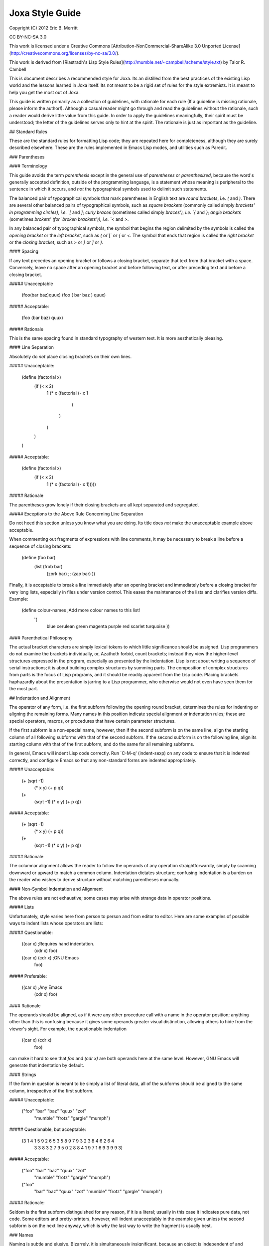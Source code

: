 Joxa Style Guide
****************
Copyright (C) 2012 Eric B. Merritt

CC BY-NC-SA 3.0

This work is licensed under a Creative Commons
[Attribution-NonCommercial-ShareAlike 3.0 Unported License](http://creativecommons.org/licenses/by-nc-sa/3.0/).

This work is derived from
[Riastradh's Lisp Style Rules](http://mumble.net/~campbell/scheme/style.txt)
by Talor R. Cambell

This is document describes a recommended style for Joxa. Its an
distilled from the best practices of the existing Lisp world and the
lessons learned in Joxa itself. Its not meant to be a rigid set of
rules for the style extremists. It is meant to help you get the most
out of Joxa.

This guide is written primarily as a collection of guidelines, with
rationale for each rule (If a guideline is missing rationale, please
inform the author!). Although a casual reader might go through and
read the guidelines without the rationale, such a reader would derive
little value from this guide. In order to apply the guidelines
meaningfully, their spirit must be understood; the letter of the
guidelines serves only to hint at the spirit.  The rationale is just
as important as the guideline.

## Standard Rules

These are the standard rules for formatting Lisp code; they are
repeated here for completeness, although they are surely described
elsewhere.  These are the rules implemented in Emacs Lisp modes, and
utilities such as Paredit.

### Parentheses

#### Terminology

This guide avoids the term *parenthesis* except in the general use of
*parentheses* or *parenthesized*, because the word's generally
accepted definition, outside of the programming language, is a
statement whose meaning is peripheral to the sentence in which it
occurs, and *not* the typographical symbols used to delimit such
statements.

The balanced pair of typographical symbols that mark parentheses in
English text are *round brackets*, i.e. `(` and `)`.  There are
several other balanced pairs of typographical symbols, such as *square
brackets* (commonly called simply `brackets' in programming circles),
i.e. `[` and `]`; *curly braces* (sometimes called simply `braces'),
i.e. `{` and `}`; *angle brackets* (sometimes `brokets' (for `broken
brackets')), i.e. `<` and `>`.

In any balanced pair of typographical symbols, the symbol that begins
the region delimited by the symbols is called the *opening bracket* or
the *left bracket*, such as `(` or`[` or `{` or `<`.  The symbol that
ends that region is called the *right bracket* or the *closing bracket*,
such as `>` or `}` or `]` or `)`.

#### Spacing

If any text precedes an opening bracket or follows a closing bracket,
separate that text from that bracket with a space.  Conversely, leave
no space after an opening bracket and before following text, or after
preceding text and before a closing bracket.

##### Unacceptable

    (foo(bar baz)quux)
    (foo ( bar baz ) quux)

##### Acceptable:

    (foo (bar baz) quux)

##### Rationale

This is the same spacing found in standard typography of western text.
It is more aesthetically pleasing.

#### Line Separation

Absolutely do *not* place closing brackets on their own lines.

##### Unacceptable:

    (define (factorial x)
      (if (< x 2)
          1
          (* x (factorial (- x 1
                          )
               )
          )
      )
    )

##### Acceptable:

    (define (factorial x)
      (if (< x 2)
          1
          (* x (factorial (- x 1)))))

##### Rationale

The parentheses grow lonely if their closing brackets are all kept
separated and segregated.

##### Exceptions to the Above Rule Concerning Line Separation

Do not heed this section unless you know what you are doing.  Its
title does *not* make the unacceptable example above acceptable.

When commenting out fragments of expressions with line comments, it may
be necessary to break a line before a sequence of closing brackets:

    (define (foo bar)
      (list (frob bar)
            (zork bar)
            ;; (zap bar)
            ))

Finally, it is acceptable to break a line immediately after an opening
bracket and immediately before a closing bracket for very long lists,
especially in files under version control.  This eases the maintenance
of the lists and clarifies version diffs.  Example:

    (define colour-names         ;Add more colour names to this list!
      '(
        blue
        cerulean
        green
        magenta
        purple
        red
        scarlet
        turquoise
        ))

#### Parenthetical Philosophy

The actual bracket characters are simply lexical tokens to which
little significance should be assigned.  Lisp programmers do not
examine the brackets individually, or, Azathoth forbid, count
brackets; instead they view the higher-level structures expressed in
the program, especially as presented by the indentation.  Lisp is not
about writing a sequence of serial instructions; it is about building
complex structures by summing parts.  The composition of complex
structures from parts is the focus of Lisp programs, and it should be
readily apparent from the Lisp code.  Placing brackets haphazardly
about the presentation is jarring to a Lisp programmer, who otherwise
would not even have seen them for the most part.

## Indentation and Alignment

The operator of any form, i.e. the first subform following the opening
round bracket, determines the rules for indenting or aligning the
remaining forms.  Many names in this position indicate special
alignment or indentation rules; these are special operators, macros,
or procedures that have certain parameter structures.

If the first subform is a non-special name, however, then if the
second subform is on the same line, align the starting column of all
following subforms with that of the second subform.  If the second
subform is on the following line, align its starting column with that
of the first subform, and do the same for all remaining subforms.

In general, Emacs will indent Lisp code correctly.  Run `C-M-q'
(indent-sexp) on any code to ensure that it is indented correctly, and
configure Emacs so that any non-standard forms are indented
appropriately.

##### Unacceptable:

    (+ (sqrt -1)
      (* x y)
      (+ p q))

    (+
       (sqrt -1)
       (* x y)
       (+ p q))

##### Acceptable:

    (+ (sqrt -1)
       (* x y)
       (+ p q))

    (+
     (sqrt -1)
     (* x y)
     (+ p q))

##### Rationale

The columnar alignment allows the reader to follow the operands of any
operation straightforwardly, simply by scanning downward or upward to
match a common column.  Indentation dictates structure; confusing
indentation is a burden on the reader who wishes to derive structure
without matching parentheses manually.

#### Non-Symbol Indentation and Alignment

The above rules are not exhaustive; some cases may arise with strange
data in operator positions.

##### Lists

Unfortunately, style varies here from person to person and from editor
to editor.  Here are some examples of possible ways to indent lists
whose operators are lists:

##### Questionable:

    ((car x)                            ;Requires hand indentation.
       (cdr x)
       foo)

    ((car x) (cdr x)                    ;GNU Emacs
     foo)

##### Preferable:

    ((car x)                            ;Any Emacs
     (cdr x)
     foo)


#### Rationale

The operands should be aligned, as if it were any other procedure call
with a name in the operator position; anything other than this is
confusing because it gives some operands greater visual distinction,
allowing others to hide from the viewer's sight.  For example, the
questionable indentation

    ((car x) (cdr x)
     foo)

can make it hard to see that `foo` and `(cdr x)` are both operands here at
the same level.  However, GNU Emacs will generate that indentation by
default.

#### Strings

If the form in question is meant to be simply a list of literal data,
all of the subforms should be aligned to the same column, irrespective
of the first subform.

##### Unacceptable:

    ("foo" "bar" "baz" "quux" "zot"
           "mumble" "frotz" "gargle" "mumph")

##### Questionable, but acceptable:

    (3 1 4 1 5 9 2 6 5 3 5 8 9 7 9 3 2 3 8 4 6 2 6 4
       3 3 8 3 2 7 9 5 0 2 8 8 4 1 9 7 1 6 9 3 9 9 3)

##### Acceptable:

    ("foo" "bar" "baz" "quux" "zot"
     "mumble" "frotz" "gargle" "mumph")

    ("foo"
      "bar" "baz" "quux" "zot"
      "mumble" "frotz" "gargle" "mumph")

##### Rationale:

Seldom is the first subform distinguished for any reason, if it is a
literal; usually in this case it indicates pure data, not code.  Some
editors and pretty-printers, however, will indent unacceptably in the
example given unless the second subform is on the next line anyway,
which is why the last way to write the fragment is usually best.

### Names

Naming is subtle and elusive.  Bizarrely, it is simultaneously
insignificant, because an object is independent of and unaffected by
the many names by which we refer to it, and also of supreme
importance, because it is what programming -- and, indeed, almost
everything that we humans deal with -- is all about.  A full
discussion of the concept of name lies far outside the scope of this
document, and could surely fill not even a book but a library.

Symbolic names are written with English words separated by hyphens.
Scheme and Common Lisp both fold the case of names in programs;
consequently, camel case is frowned upon, and not merely because it is
ugly.  Underscores are unacceptable separators except for names that
were derived directly from a foreign language without translation.

##### Unacceptable:

    XMLHttpRequest
    foreach
    append_map

##### Acceptable:

    xml-http-request
    for-each
    append-map

### Funny Characters

#### Question Marks: Predicates

Affix a question mark to the end of a name for a procedure whose
purpose is to ask a question of an object and to yield a boolean
answer.  Such procedures are called `predicates'.  Do not use a
question mark if the procedure may return any object other than a
boolean.

##### Examples

    pair? procedure? proper-list?

Pronounce the question mark as if it were the isolated letter `p'.  For
example, to read the fragment `(pair? object)` aloud, say: `pair-pee
object.'

#### Exclamation Marks: Destructive Operations

Affix an exclamation mark to the end of a name for a procedure (or
macro) whose primary purpose is to modify an object. This is common in
lisps that support destructive operations. Joxa, of course, does
not. However, this syntax is useful in situations where the intent is
to modify an object.

##### Examples

    set-car! append!

Pronounce the exclamation mark as `bang`.  For example, to read the
fragment (append! list tail) aloud, say: `append-bang list tail`.

#### Asterisks: Variants, Internal Routines, Mutable Globals

Affix an asterisk to the end of a name to make a variation on a theme
of the original name.

##### Example

    let -> let*

Prefer a meaningful name over an asterisk; the asterisk does not
explain what variation on the theme the name means.


#### `with-' and `call-with-': Dynamic State and Cleanup

Prefix `WITH-` to any procedure that establishes dynamic state and
calls a nullary procedure, which should be the last (required)
argument.  The dynamic state should be established for the extent of
the nullary procedure, and should be returned to its original state
after that procedure returns.

##### Examples

     with-input-from-file
     with-output-to-file

Prefix `call-with-` to any procedure that calls a procedure, which
should be its last argument, with some arguments, and is either
somehow dependent upon the dynamic state or continuation of the
program, or will perform some action to clean up data after the
procedure argument returns.  Generally, `CALL-WITH-' procedures should
return the values that the procedure argument returns, after
performing the cleaning action.

##### Examples

`call-with-input-file` and `call-with-output-file` both accept a
pathname and a procedure as an argument, open that pathname (for input
or output, respectively), and call the procedure with one argument, a
port corresponding with the file named by the given pathname.  After
the procedure returns, call-with-input-file and call-with-output-file
close the file that they opened, and return whatever the procedure
returned.

Generally, the distinction between these two classes of procedures is
that `call-with-...` procedures should not establish fresh dynamic
state and instead pass explicit arguments to their procedure arguments,
whereas `with-...` should do the opposite and establish dynamic state
while passing zero arguments to their procedure arguments.

### Comments

Write heading comments with at least four semicolons; see also the
section below titled `Outline Headings'.

Write top-level comments with three semicolons.

Write comments on a particular fragment of code before that fragment
and aligned with it, using two semicolons.

Write margin comments with one semicolon.

The only comments in which omission of a space between the semicolon
and the text is acceptable are margin comments.

##### Examples

    ;;;; Frob Grovel

    ;;; This section of code has some important implications:
    ;;;   1. Foo.
    ;;;   2. Bar.
    ;;;   3. Baz.

    (defn (fnord zarquon)
      ;; If zob, then veeblefitz.
      (quux zot
            mumble             ;Zibblefrotz.
            frotz))

### General Layout

Contained in the rationale for some of the following rules are
references to historical limitations of terminals and printers, which
are now considered aging cruft of no further relevance to today's
computers.  Such references are made only to explain specific measures
chosen for some of the rules, such as a limit of eighty columns per
line, or sixty-six lines per page.  There is a real reason for each of
the rules, and this real reason is not intrinsically related to the
historical measures, which are mentioned only for the sake of
providing some arbitrary measure for the limit.

#### File Length

If a file exceeds five hundred twelve lines, begin to consider
splitting it into multiple files.  Do not write program files that
exceed one thousand twenty-four lines.  Write a concise but
descriptive title at the top of each file, and include no content in
the file that is unrelated to its title.

##### Rationale

Files that are any larger should generally be factored into smaller
parts.  (One thousand twenty-four is a nicer number than one
thousand.)  Identifying the purpose of the file helps to break it into
parts if necessary and to ensure that nothing unrelated is included
accidentally.

#### Top-Level Form Length

Do not write top-level forms that exceed twenty-one lines, except for
top-level forms that serve only the purpose of listing large sets of
data.  If a procedure exceeds this length, split it apart and give
names to its parts.  Avoid names formed simply by appending a number
to the original procedure's name; give meaningful names to the parts.

##### Rationale

Top-level forms, especially procedure definitions, that exceed this
length usually combine too many concepts under one name.  Readers of
the code are likely to more easily understand the code if it is
composed of separately named parts.  Simply appending a number to the
original procedure's name can help only the letter of the rule, not
the spirit, however, even if the procedure was taken from a standard
algorithm description.  Using comments to mark the code with its
corresponding place in the algorithm's description is acceptable, but
the algorithm should be split up in meaningful fragments anyway.

Rationale for the number twenty-one: Twenty-one lines, at a maximum of
eighty columns per line, fits in a GNU Emacs instance running in a
24x80 terminal.  Although the terminal may have twenty-four lines,
three of the lines are occupied by GNU Emacs: one for the menu bar
(which the author of this guide never uses, but which occupies a line
nevertheless in a vanilla GNU Emacs installation), one for the mode
line, and one for the minibuffer's window.  The writer of some code
may not be limited to such a terminal, but the author of this style
guide often finds it helpful to have at least four such terminals or
Emacs windows open simultaneously, spread across a twelve-inch laptop
screen, to view multiple code fragments.

#### Line Length

Do not write lines that exceed eighty columns, or if possible
seventy-two.

##### Rationale

Following multiple lines that span more columns is difficult for
humans, who must remember the line of focus and scan right to left
from the end of the previous line to the beginning of the next line;
the more columns there are, the harder this is to do.  Sticking to a
fixed limit helps to improve readability.

Rationale for the numbers eighty and seventy-two: It is true that we
have very wide screens these days, and we are no longer limited to
eighty-column terminals; however, we ought to exploit our wide screens
not by writing long lines, but by viewing multiple fragments of code
in parallel, something that the author of this guide does very often.
Seventy-two columns leave room for several nested layers of quotation
in email messages before the code reaches eighty columns.  Also, a
fixed column limit yields nicer printed output, especially in
conjunction with pagination; see the section `Pagination' below.

#### Blank Lines

Separate each adjacent top-level form with a single blank line (i.e.
two line breaks). Do not place blank lines in the middle of a
procedure body, except to separate internal definitions; if there is a
blank line for any other reason, split the top-level form up into
multiple ones.

##### Rationale

More than one blank line is distracting and sloppy.  If the two
concepts that are separated by multiple blank lines are really so
distinct that such a wide separator is warranted, then they are
probably better placed on separate pages anyway; see the next section,
*Pagination*.


#### Dependencies

When writing a file or module, minimize its dependencies.  If there
are too many dependencies, consider breaking the module up into
several parts, and writing another module that is the sum of the parts
and that depends only on the parts, not their dependencies.

#### Rationale

A fragment of a program with fewer dependencies is less of a burden on
the reader's cognition.  The reader can more easily understand the
fragment in isolation; humans are very good at local analyses, and
terrible at global ones.

### Naming

This section requires an elaborate philosophical discussion which the
author is too ill to have the energy to write at this moment.

Compose concise but meaningful names.  Do not cheat by abbreviating
words or using contractions.

##### Rationale

Abbreviating words in names does not make them shorter; it only makes
them occupy less screen space.  The reader still must understand the
whole long name.  This does not mean, however, that names should
necessarily be long; they should be descriptive.  Some long names are
more descriptive than some short names, but there are also descriptive
names that are not long and long names that are not descriptive.  Here
is an example of a long name that is not descriptive, from SchMUSE, a
multi-user simulation environment written in MIT Scheme:

    frisk-descriptor-recursive-subexpr-descender-for-frisk-descr-env

Not only is it long (sixty-four characters) and completely
impenetrable, but halfway through its author decided to abbreviate
some words as well!

Do not write single-letter variable names.  Give local variables
meaningful names composed from complete English words.

##### Rationale

It is tempting to reason that local variables are invisible to other
code, so it is OK to be messy with their names.  This is faulty
reasoning: although the next person to come along and use a library
may not care about anything but the top-level definitions that it
exports, this is not the only audience of the code.  Someone will also
want to read the code later on, and if it is full of impenetrably
terse variable names without meaning, that someone will have a hard
time reading the code.

Give names to intermediate values where their expressions do not
adequately describe them.

##### Rationale

An `expression` is a term that expresses some value.  Although a
machine needs no higher meaning for this value, and although it should
be written to be sufficiently clear for a human to understand what it
means, the expression might mean something more than just what it says
where it is used.  Consequently, it is helpful for humans to see names
given to expressions.

###### Example

A hash table maps foos to bars; `(dict/get dict foo :false)` expresses
the datum that dict maps foo to, but that expression gives the reader
no hint of any information concerning that datum.  `(let ((bar
(dict/get dict foo :false))) ...)` gives a helpful name for the reader
to understand the code without having to find the definition of
HASH-TABLE.

Index variables such as i and j, or variables such as A and D naming
the car and cdr of a pair, are acceptable only if they are completely
unambiguous in the scope.

Avoid functional combinators, or, worse, the point-free (or
`point-less') style of code that is popular in the Haskell world.  At
most, use function composition only where the composition of functions
is the crux of the idea being expressed, rather than simply a
procedure that happens to be a composition of two others.

##### Rationale

Tempting as it may be to recognize patterns that can be structured as
combinations of functional combinators -- say, 'compose this procedure
with the projection of the second argument of that other one', or
`(compose foo (project 2 bar))` --, the reader of the code must
subsequently examine the elaborate structure that has been built up to
obscure the underlying purpose.  The previous fragment could have been
written `(fn (a b) (foo (bar b)))`, which is in fact shorter, and
which tells the reader directly what argument is being passed on to
what, and what argument is being ignored, without forcing the reader
to search for the definitions of foo and bar or the call site of the
final composition.  The explicit fragment contains substantially more
information when intermediate values are named, which is very helpful
for understanding it and especially for modifying it later on.

The screen space that can be potentially saved by using functional
combinators is made up for by the cognitive effort on the part of the
reader.  The reader should not be asked to search globally for usage
sites in order to understand a local fragment.  Only if the structure
of the composition really is central to the point of the narrative
should it be written as such.  For example, in a symbolic integrator
or differentiator, composition is an important concept, but in most
code the structure of the composition is completely irrelevant to the
real point of the code.

If a parameter is ignored, give it a meaningful name nevertheless and
say that it is ignored; do not simply call it `ignored'.

When naming top-level bindings, assume namespace partitions unless in a
context where they are certain to be absent.  Do not write explicit
namespace prefixes, such as foo/bar for an operation BAR in a module
foo, unless the names will be used in a context known not to have any
kind of namespace partitions.

##### Rationale

Explicit namespace prefixes are ugly, and lengthen names without
adding much semantic content.  Joxa has its package system to separate
the namespaces of names.  It is better to write clear names which can
be disambiguated if necessary, rather than to write names that assume
some kind of disambiguation to be necessary to begin with.
Furthermore, explicit namespace prefixes are inadequate to cover name
clashes anyway: someone else might choose the same namespace prefix.
Relegating this issue to a module system removes it from the content
of the program, where it is uninteresting.

### Comments

Write comments only where the code is incapable of explaining itself.
Prefer self-explanatory code over explanatory comments.  Avoid
'literate programming' like the plague.

### Rationale

If the code is often incapable of explaining itself, then perhaps it
should be written in a more expressive language.  This may mean using
a different programming language altogether, or, since we are talking
about Lisp, it may mean simply building a combinator language or a
macro language for the purpose.

### Attribution

This guide was derived from

Riastradh's Lisp Style Rules by Taylor R. Campbell

licensed under:

This work is licensed under a
[Creative Commons Attribution-NonCommercial-ShareAlike 3.0 Unported License]
(http://creativecommons.org/licenses/by-nc-sa/3.0/)
